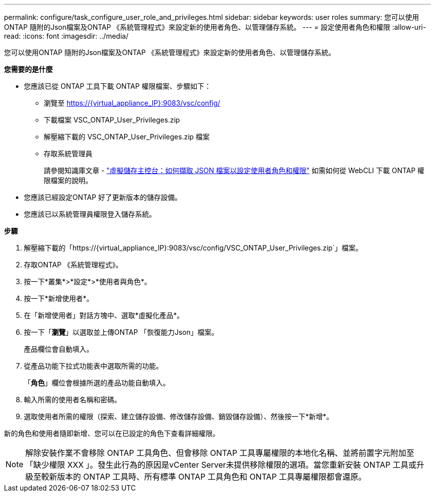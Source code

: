 ---
permalink: configure/task_configure_user_role_and_privileges.html 
sidebar: sidebar 
keywords: user roles 
summary: 您可以使用ONTAP 隨附的Json檔案及ONTAP 《系統管理程式》來設定新的使用者角色、以管理儲存系統。 
---
= 設定使用者角色和權限
:allow-uri-read: 
:icons: font
:imagesdir: ../media/


[role="lead"]
您可以使用ONTAP 隨附的Json檔案及ONTAP 《系統管理程式》來設定新的使用者角色、以管理儲存系統。

*您需要的是什麼*

* 您應該已從 ONTAP 工具下載 ONTAP 權限檔案、步驟如下：
+
** 瀏覽至 https://{virtual_appliance_IP}:9083/vsc/config/[]
** 下載檔案 VSC_ONTAP_User_Privileges.zip
** 解壓縮下載的 VSC_ONTAP_User_Privileges.zip 檔案
** 存取系統管理員
+
請參閱知識庫文章 - https://kb.netapp.com/mgmt/OTV/Virtual_Storage_Console/Virtual_Storage_Console%3A_How_to_retrieve_the_JSON_file_to_configure_user_roles_and_privileges["虛擬儲存主控台：如何擷取 JSON 檔案以設定使用者角色和權限"] 如需如何從 WebCLI 下載 ONTAP 權限檔案的說明。



* 您應該已經設定ONTAP 好了更新版本的儲存設備。
* 您應該已以系統管理員權限登入儲存系統。


*步驟*

. 解壓縮下載的「https://{virtual_appliance_IP}:9083/vsc/config/VSC_ONTAP_User_Privileges.zip`」檔案。
. 存取ONTAP 《系統管理程式》。
. 按一下*叢集*>*設定*>*使用者與角色*。
. 按一下*新增使用者*。
. 在「新增使用者」對話方塊中、選取*虛擬化產品*。
. 按一下「*瀏覽*」以選取並上傳ONTAP 「恢復能力Json」檔案。
+
產品欄位會自動填入。

. 從產品功能下拉式功能表中選取所需的功能。
+
「*角色*」欄位會根據所選的產品功能自動填入。

. 輸入所需的使用者名稱和密碼。
. 選取使用者所需的權限（探索、建立儲存設備、修改儲存設備、銷毀儲存設備）、然後按一下*新增*。


新的角色和使用者隨即新增、您可以在已設定的角色下查看詳細權限。


NOTE: 解除安裝作業不會移除 ONTAP 工具角色、但會移除 ONTAP 工具專屬權限的本地化名稱、並將前置字元附加至「缺少權限 XXX 」。發生此行為的原因是vCenter Server未提供移除權限的選項。當您重新安裝 ONTAP 工具或升級至較新版本的 ONTAP 工具時、所有標準 ONTAP 工具角色和 ONTAP 工具專屬權限都會還原。

